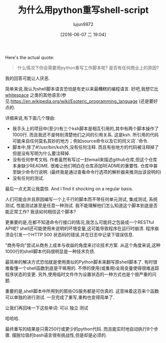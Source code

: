 #+TITLE: 为什么用python重写shell-script
#+URL: http://slott-softwarearchitect.blogspot.com/2016/06/why-rewrite-shell-script-in-python.html
#+AUTHOR: lujun9972
#+CATEGORY: Python Common
#+DATE: [2016-06-07 二 19:04]
#+OPTIONS: ^:{}

Here's the actual quote:
#+BEGIN_QUOTE
    什么情况下你会需要用python重写工作脚本呢? 是否有任何商业上的原因?
#+END_QUOTE

我的回答可能让人厌恶.

简单来说,我认为shell脚本语言恐怕是有史以来最糟糕的编程语言. 好吧,我想它比[[https://en.wikipedia.org/wiki/Whitespace_(programming_language)][whitespace]] 之类的其他语言(参见:https://en.wikipedia.org/wiki/Esoteric_programming_language )还是要好点的. 

详细来说,有下面几个理由:

+ 我手头上的项目中(至少)有三个ksh脚本是相互引用的,其中有两个脚本操作了1000行. 而且我还不是特别清楚他们之间的引用关系. 这是ksh. 所引用的代码可能来自任何莫名其妙的地方；例如source命令以及它的同义词`.'命令.
+ 脚本中,除了#!/usr/bin/ksh外,没有任何注释. 而且有些地方的代码被注释掉了但是没有写明为什么要注释掉.
+ 没有任何参考文档. 作者虽然有写过一封email来描述github仓库,但这个仓库本身缺少README. 很难让他们明白在仓库添加README的重要性. 仓库中甚至缺少命令行说明. (最终我是通过查看命令行选项的解析器来推测出该说明的)
+ 没有任何的测试.

最后一点尤其让我震惊. And I find it shocking on a regular basis.

人们可能会并且原因编写一个上千行的脚本而不带任何单元测试, 集成测试, 系统测试, 性能测试甚至是任意一种测试. 我不能理解他们怎么知道这个脚本到底是否能正常工作? 我该如何相信这个脚本?

更重要的是,在都不知道命令行接口的情况,我怎么可能将之包装成一个RESTful API呢? shell还可能使用未说明的环境变量,这可能导致程序在运行时崩溃. 程序崩溃会引发一个HTTP 500 状态码的错误,并在日志中记录下错误信息.

"商务导向"尝试从商务上成本与收益的角度来讨论技术方案. 从这个角度来说,这种1000行的shell脚本代码很明显是一种技术负债.

最简单的解决方式恐怕就是使用类似的Python脚本来翻写原shell脚本了. 有时很难看懂一个shell函数到底是干嘛用的. 不停的使用(或重用)全局变量使得很难追踪程序状态的变更. 另外,使用临时文件作为设置状态的一种方式也是个很严重的问题.

重要的是,shell脚本中所用到的那些OS服务都是可仿真的. 这意味着这百来个函数可以单独的进行测试. 一旦完成了重写,重构也变得简单了.

让我们再回味一下这些单词: 可以 独立 测试

哈哈哈.

最终重写的结果是只需250行或更少的python代码. 而且能实时地自动执行8个步骤. 摆脱垃圾的bash语言很有挑战性,但是却是必须的.
